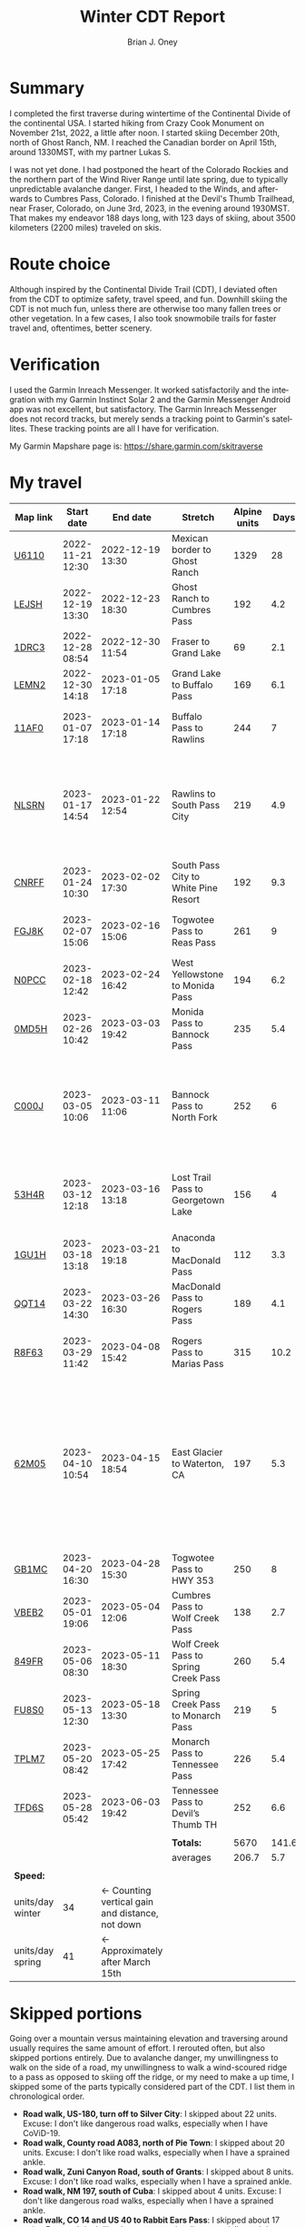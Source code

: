 #+TITLE: Winter CDT Report
#+AUTHOR: Brian J. Oney
#+TAGS: wintercdt
#+LANGUAGE: en
#+ORDER: 0

#+OPTIONS: ^:nil

* Summary

I completed the first traverse during wintertime of the Continental Divide of
the continental USA. I started hiking from Crazy Cook Monument on November
21st, 2022, a little after noon. I started skiing December 20th, north of
Ghost Ranch, NM. I reached the Canadian border on April 15th, around 1330MST,
with my partner Lukas S.

I was not yet done. I had postponed the heart of the Colorado Rockies and the
northern part of the Wind River Range until late spring, due to typically
unpredictable avalanche danger. First, I headed to the Winds, and afterwards
to Cumbres Pass, Colorado.  I finished at the Devil's Thumb Trailhead, near
Fraser, Colorado, on June 3rd, 2023, in the evening around 1930MST. That makes
my endeavor 188 days long, with 123 days of skiing, about 3500 kilometers
(2200 miles) traveled on skis.

* Route choice

Although inspired by the Continental Divide Trail (CDT), I deviated often from
the CDT to optimize safety, travel speed, and fun. Downhill skiing the CDT is
not much fun, unless there are otherwise too many fallen trees or other
vegetation.  In a few cases, I also took snowmobile trails for faster travel
and, oftentimes, better scenery.

* Verification
I used the Garmin Inreach Messenger. It worked satisfactorily and the
integration with my Garmin Instinct Solar 2 and the Garmin Messenger Android
app was not excellent, but satisfactory. The Garmin Inreach Messenger does not
record tracks, but merely sends a tracking point to Garmin's satellites. These
tracking points are all I have for verification.
  
My Garmin Mapshare page is: https://share.garmin.com/skitraverse


* My travel
  
| Map link         | Start date       | End date                                        | Stretch                              | Alpine units |  Days | Rest time | Units/day | Notes                                                                                                                                      | Town stop                   | Comrades |
|------------------+------------------+-------------------------------------------------+--------------------------------------+--------------+-------+-----------+-----------+--------------------------------------------------------------------------------------------------------------------------------------------+-----------------------------+----------|
| [[https://caltopo.com/m/U6110][U6110]]            | 2022-11-21 12:30 | 2022-12-19 13:30                                | Mexican border to Ghost Ranch        |         1329 |    28 |         0 |        47 |                                                                                                                                            | Cliff, Pie Town, & Cuba, NM |          |
| [[https://caltopo.com/m/LEJSH][LEJSH]]            | 2022-12-19 13:30 | 2022-12-23 18:30                                | Ghost Ranch to Cumbres Pass          |          192 |   4.2 |       4.6 |        46 | Skied! Storm Elliott kept it cool.                                                                                                         |                             |          |
| [[https://caltopo.com/m/1DRC3][1DRC3]]            | 2022-12-28 08:54 | 2022-12-30 11:54                                | Fraser to Grand Lake                 |           69 |   2.1 |       0.1 |        33 |                                                                                                                                            | Grand Lake, CO              |          |
| [[https://caltopo.com/m/LEMN2][LEMN2]]            | 2022-12-30 14:18 | 2023-01-05 17:18                                | Grand Lake to Buffalo Pass           |          169 |   6.1 |         2 |        28 | Hitched on CO 14.                                                                                                                          | Steamboat Springs, CO       |          |
| [[https://caltopo.com/m/11AF0][11AF0]]            | 2023-01-07 17:18 | 2023-01-14 17:18                                | Buffalo Pass to Rawlins              |          244 |     7 |       2.9 |        35 | Hitched last 12 miles to Rawlins                                                                                                           | Rawlins, WY                 |          |
| [[https://caltopo.com/m/NLSRN][NLSRN]]            | 2023-01-17 14:54 | 2023-01-22 12:54                                | Rawlins to South Pass City           |          219 |   4.9 |       1.9 |        45 | 1 false start, with wife. Two feet of snow in Rawlins, more at South Pass.                                                                 | South Pass City, WY         | Boss     |
| [[https://caltopo.com/m/CNRFF][CNRFF]]            | 2023-01-24 10:30 | 2023-02-02 17:30                                | South Pass City to White Pine Resort |          192 |   9.3 |       4.9 |        21 | Bad decision to attempt.                                                                                                                   | Pinedale, WY                |          |
| [[https://caltopo.com/m/FGJ8K][FGJ8K]]            | 2023-02-07 15:06 | 2023-02-16 15:06                                | Togwotee Pass to Reas Pass           |          261 |     9 |       1.9 |        29 | 2 nights at Old Faithful Snow Lodge.                                                                                                       | West Yellowstone            |          |
| [[https://caltopo.com/m/N0PCC][N0PCC]]            | 2023-02-18 12:42 | 2023-02-24 16:42                                | West Yellowstone to Monida Pass      |          194 |   6.2 |      1.75 |        31 | Hitching on I-15 is difficult.                                                                                                             | Lima, MT                    |          |
| [[https://caltopo.com/m/0MD5H][0MD5H]]            | 2023-02-26 10:42 | 2023-03-03 19:42                                | Monida Pass to Bannock Pass          |          235 |   5.4 |       1.6 |        44 | Skied off of Horse Prairie.                                                                                                                | Leadore, ID                 |          |
| [[https://caltopo.com/m/C000J][C000J]]            | 2023-03-05 10:06 | 2023-03-11 11:06                                | Bannock Pass to North Fork           |          252 |     6 |      1.05 |        42 | Avalanche situation was too dangerous past Fourth of July creek headwaters.                                                                | North Fork, ID              |          |
| [[https://caltopo.com/m/53H4R][53H4R]]            | 2023-03-12 12:18 | 2023-03-16 13:18                                | Lost Trail Pass to Georgetown Lake   |          156 |     4 |         2 |        39 | Avalanche situation was too dangerous past Pintlar Pass.                                                                                   | Anaconda, MT                |          |
| [[https://caltopo.com/m/1GU1H][1GU1H]]            | 2023-03-18 13:18 | 2023-03-21 19:18                                | Anaconda to MacDonald Pass           |          112 |   3.3 |       0.8 |        34 | Anaconda Cutoff taken.                                                                                                                     | Helena, MT                  | LS       |
| [[https://caltopo.com/m/QQT14][QQT14]]            | 2023-03-22 14:30 | 2023-03-26 16:30                                | MacDonald Pass to Rogers Pass        |          189 |   4.1 |       2.8 |        46 |                                                                                                                                            | Lincoln, MT                 | LS       |
| [[https://caltopo.com/m/R8F63][R8F63]]            | 2023-03-29 11:42 | 2023-04-08 15:42                                | Rogers Pass to Marias Pass           |          315 |  10.2 |       1.8 |        31 | Resupplied at Teton Pass Resort.                                                                                                           | East Glacier, MT            | LS       |
| [[https://caltopo.com/m/62M05][62M05]]            | 2023-04-10 10:54 | 2023-04-15 18:54                                | East Glacier to Waterton, CA         |          197 |   5.3 |       4.9 |        37 | Chinook winds melt off snowpack quickly, east of the Continental Divide. Some bridges are deconstructed. St. Mary lake can be a scary ski. | Kalispell, MT               | LS       |
| [[https://caltopo.com/m/GB1MC][GB1MC]]            | 2023-04-20 16:30 | 2023-04-28 15:30                                | Togwotee Pass to HWY 353             |          250 |     8 |      3.15 |        31 |                                                                                                                                            |                             |          |
| [[https://caltopo.com/m/VBEB2][VBEB2]]            | 2023-05-01 19:06 | 2023-05-04 12:06                                | Cumbres Pass to Wolf Creek Pass      |          138 |   2.7 |      1.85 |        51 |                                                                                                                                            | Pagosa Springs, CO          |          |
| [[https://caltopo.com/m/849FR][849FR]]            | 2023-05-06 08:30 | 2023-05-11 18:30                                | Wolf Creek Pass to Spring Creek Pass |          260 |   5.4 |      1.75 |        48 |                                                                                                                                            | Creede, CO                  |          |
| [[https://caltopo.com/m/FU8S0][FU8S0]]            | 2023-05-13 12:30 | 2023-05-18 13:30                                | Spring Creek Pass to Monarch Pass    |          219 |     5 |       1.8 |        44 |                                                                                                                                            | Salida, CO                  |          |
| [[https://caltopo.com/m/TPLM7][TPLM7]]            | 2023-05-20 08:42 | 2023-05-25 17:42                                | Monarch Pass to Tennessee Pass       |          226 |   5.4 |       2.5 |        42 |                                                                                                                                            | Leadville, CO               |          |
| [[https://caltopo.com/m/TFD6S][TFD6S]]            | 2023-05-28 05:42 | 2023-06-03 19:42                                | Tennessee Pass to Devil’s Thumb TH   |          252 |   6.6 |           |        38 |                                                                                                                                            | Fraser, CO                  |          |
|------------------+------------------+-------------------------------------------------+--------------------------------------+--------------+-------+-----------+-----------+--------------------------------------------------------------------------------------------------------------------------------------------+-----------------------------+----------|
|                  |                  |                                                 |                                      |              |       |           |           |                                                                                                                                            |                             |          |
|                  |                  |                                                 | *Totals:*                            |         5670 | 141.6 |     46.05 |           |                                                                                                                                            |                             |          |
|                  |                  |                                                 | averages                             |        206.7 |   5.7 |       2.3 |      37.9 |                                                                                                                                            |                             |          |
|                  |                  |                                                 |                                      |              |       |           |           |                                                                                                                                            |                             |          |
|------------------+------------------+-------------------------------------------------+--------------------------------------+--------------+-------+-----------+-----------+--------------------------------------------------------------------------------------------------------------------------------------------+-----------------------------+----------|
| *Speed:*         |                  |                                                 |                                      |              |       |           |           |                                                                                                                                            |                             |          |
| units/day winter | 34               | ← Counting vertical gain and distance, not down |                                      |              |       |           |           |                                                                                                                                            |                             |          |
| units/day spring | 41               | ← Approximately after March 15th                |                                      |              |       |           |           |                                                                                                                                            |                             |          |
|------------------+------------------+-------------------------------------------------+--------------------------------------+--------------+-------+-----------+-----------+--------------------------------------------------------------------------------------------------------------------------------------------+-----------------------------+----------|


* Skipped portions

Going over a mountain versus maintaining elevation and traversing around usually requires the same amount of effort. I rerouted often, but also skipped portions entirely.  
Due to avalanche danger, my unwillingness to walk on the side of a road, my unwillingness to walk a wind-scoured ridge to a pass as opposed to skiing off the ridge, or my need to make a up time, I skipped some of the parts typically considered part of the CDT. I list them in chronological order.

- *Road walk, US-180, turn off to Silver City*: I skipped about 22 units. Excuse: I don't like dangerous road walks, especially when I have CoViD-19.
- *Road walk, County road A083, north of Pie Town*: I skipped about 20 units. Excuse: I don't like road walks, especially when I have a sprained ankle.
- *Road walk, Zuni Canyon Road, south of Grants*: I skipped about 8 units. Excuse: I don't like road walks, especially when I have a sprained ankle.
- *Road walk, NM 197, south of Cuba*: I skipped about 4 units. Excuse: I don't like dangerous road walks, especially when I have a sprained ankle.
- *Road walk, CO 14 and US 40 to Rabbit Ears Pass*: I skipped about 17 units. Excuse: I don't like dangerous road walks, especially at night.
- *Road walk, WY HWY 71*: I skipped about 22 units. Excuse: I don't like dangerous road walks.
- *Ridge walk, east of North Fork, ID*: I skipped about 60 units. Excuse: Avalanche danger going through the north and south forks of Sheep Creek. 
- *Skiing, northern part of the Pintlars*: I skipped about (105-41) 64 units of good skiing. Excuse: Avalanche danger! I saw a natural avalanche on the north face East Pintler, with a crown of about 20 feet.
- *Skiing, Anaconda Cutoff*: I skipped about 207 units of skiing. Excuse: Insufficient time and little faith in the snowpack of the mountains surrounding Butte helped make this decision.
- *Trail walk, US 2*: I skipped about 30 units. Excuse: There was not enough time and the avalanche danger was supposedly high. Originally, I intended on going over the saddle southwest of Calf Robe Mountain, but the conditions forced us to stay lower.

An overview can be found at https://caltopo.com/m/E0UE6, which contains an import of my GPS-tracks (red), and routes of the portions that I skipped (blue).
This map contains an import of my GPS-tracks in red, and routes of the portions that I skipped in blue.
  
There are many reasons people have at most attempted only parts of the CDT in wintertime, the most common reason being personal safety. I am the first person to attempt to traverse the entire CDT in wintertime. My example sets the tone for future attempts.

